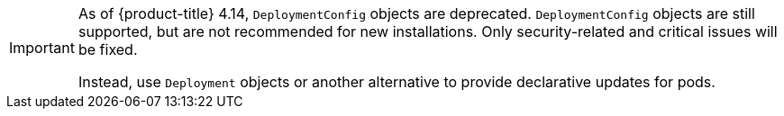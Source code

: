 // Text snippet included in the following assemblies:
//
// * applications/deployments/what-deployments-are.adoc
// * applications/deployments/managing-deployment-processes.adoc
//
// Text snippet included in the following modules:
//
// * modules/deployments-deploymentconfigs.adoc
// * modules/deployments-comparing-deploymentconfigs.adoc

:_mod-docs-content-type: SNIPPET

[IMPORTANT]
====
As of {product-title} 4.14, `DeploymentConfig` objects are deprecated. `DeploymentConfig` objects are still supported, but are not recommended for new installations. Only security-related and critical issues will be fixed.

Instead, use `Deployment` objects or another alternative to provide declarative updates for pods.
====
